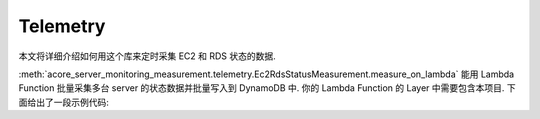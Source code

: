 Telemetry
==============================================================================
本文将详细介绍如何用这个库来定时采集 EC2 和 RDS 状态的数据.

:meth:`acore_server_monitoring_measurement.telemetry.Ec2RdsStatusMeasurement.measure_on_lambda` 能用 Lambda Function 批量采集多台 server 的状态数据并批量写入到 DynamoDB 中. 你的 Lambda Function 的 Layer 中需要包含本项目. 下面给出了一段示例代码:

.. dropdown:: tests_int/test_telemetry.py

    .. literalinclude:: ../../../tests_int/test_telemetry.py
       :language: python
       :linenos:
